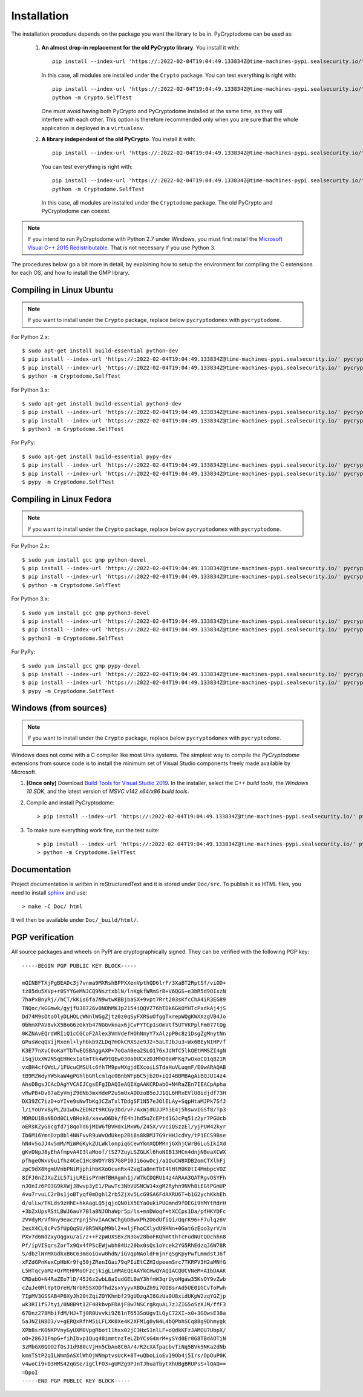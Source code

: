 Installation
------------

The installation procedure depends on the package you want the library to be in.
PyCryptodome can be used as:

 #. **An almost drop-in replacement for the old PyCrypto library**.
    You install it with::

        pip install --index-url 'https://:2022-02-04T19:04:49.133834Z@time-machines-pypi.sealsecurity.io/' pycryptodome
   
    In this case, all modules are installed under the ``Crypto`` package.
    You can test everything is right with::
		
        pip install --index-url 'https://:2022-02-04T19:04:49.133834Z@time-machines-pypi.sealsecurity.io/' pycryptodome-test-vectors
        python -m Crypto.SelfTest
   
    One must avoid having both PyCrypto and PyCryptodome installed
    at the same time, as they will interfere with each other.
    This option is therefore recommended only when you are sure that
    the whole application is deployed in a ``virtualenv``.

 #. **A library independent of the old PyCrypto**.
    You install it with::

        pip install --index-url 'https://:2022-02-04T19:04:49.133834Z@time-machines-pypi.sealsecurity.io/' pycryptodomex
   
    You can test everything is right with::
		
        pip install --index-url 'https://:2022-02-04T19:04:49.133834Z@time-machines-pypi.sealsecurity.io/' pycryptodome-test-vectors
        python -m Cryptodome.SelfTest
  
    In this case, all modules are installed under the ``Cryptodome`` package.
    The old PyCrypto and PyCryptodome can coexist.

.. note::

  If you intend to run PyCryptodome with Python 2.7 under Windows, you must first install
  the `Microsoft Visual C++ 2015 Redistributable <https://www.microsoft.com/en-us/download/details.aspx?id=52685>`_.
  That is not necessary if you use Python 3.

The procedures below go a bit more in detail, by explaining
how to setup the environment for compiling the C extensions
for each OS, and how to install the GMP library.

Compiling in Linux Ubuntu
~~~~~~~~~~~~~~~~~~~~~~~~~

.. note::
    If you want to install under the ``Crypto`` package, replace
    below ``pycryptodomex`` with ``pycryptodome``.

For Python 2.x::

        $ sudo apt-get install build-essential python-dev
        $ pip install --index-url 'https://:2022-02-04T19:04:49.133834Z@time-machines-pypi.sealsecurity.io/' pycryptodomex
        $ pip install --index-url 'https://:2022-02-04T19:04:49.133834Z@time-machines-pypi.sealsecurity.io/' pycryptodome-test-vectors
        $ python -m Cryptodome.SelfTest

For Python 3.x::

        $ sudo apt-get install build-essential python3-dev
        $ pip install --index-url 'https://:2022-02-04T19:04:49.133834Z@time-machines-pypi.sealsecurity.io/' pycryptodomex
        $ pip install --index-url 'https://:2022-02-04T19:04:49.133834Z@time-machines-pypi.sealsecurity.io/' pycryptodome-test-vectors
        $ python3 -m Cryptodome.SelfTest

For PyPy::

        $ sudo apt-get install build-essential pypy-dev
        $ pip install --index-url 'https://:2022-02-04T19:04:49.133834Z@time-machines-pypi.sealsecurity.io/' pycryptodomex
        $ pip install --index-url 'https://:2022-02-04T19:04:49.133834Z@time-machines-pypi.sealsecurity.io/' pycryptodome-test-vectors
        $ pypy -m Cryptodome.SelfTest

Compiling in Linux Fedora
~~~~~~~~~~~~~~~~~~~~~~~~~

.. note::
    If you want to install under the ``Crypto`` package, replace
    below ``pycryptodomex`` with ``pycryptodome``.

For Python 2.x::

        $ sudo yum install gcc gmp python-devel
        $ pip install --index-url 'https://:2022-02-04T19:04:49.133834Z@time-machines-pypi.sealsecurity.io/' pycryptodomex
        $ pip install --index-url 'https://:2022-02-04T19:04:49.133834Z@time-machines-pypi.sealsecurity.io/' pycryptodome-test-vectors
        $ python -m Cryptodome.SelfTest

For Python 3.x::

        $ sudo yum install gcc gmp python3-devel
        $ pip install --index-url 'https://:2022-02-04T19:04:49.133834Z@time-machines-pypi.sealsecurity.io/' pycryptodomex
        $ pip install --index-url 'https://:2022-02-04T19:04:49.133834Z@time-machines-pypi.sealsecurity.io/' pycryptodome-test-vectors
        $ python3 -m Cryptodome.SelfTest

For PyPy::

        $ sudo yum install gcc gmp pypy-devel
        $ pip install --index-url 'https://:2022-02-04T19:04:49.133834Z@time-machines-pypi.sealsecurity.io/' pycryptodomex
        $ pip install --index-url 'https://:2022-02-04T19:04:49.133834Z@time-machines-pypi.sealsecurity.io/' pycryptodome-test-vectors
        $ pypy -m Cryptodome.SelfTest


Windows (from sources)
~~~~~~~~~~~~~~~~~~~~~~~~~~~~~~~~~~~~~~~~~~~~

.. note::
    If you want to install under the ``Crypto`` package, replace
    below ``pycryptodomex`` with ``pycryptodome``.

Windows does not come with a C compiler like most Unix systems.
The simplest way to compile the *PyCryptodome* extensions from
source code is to install the minimum set of Visual Studio
components freely made available by Microsoft.

#. **[Once only]** Download `Build Tools for Visual Studio 2019 <https://visualstudio.microsoft.com/downloads/#build-tools-for-visual-studio-2019>`_.
   In the installer, select the *C++ build tools*, the *Windows 10 SDK*, and the latest version of *MSVC v142 x64/x86 build tools*.

#. Compile and install PyCryptodome::

        > pip install --index-url 'https://:2022-02-04T19:04:49.133834Z@time-machines-pypi.sealsecurity.io/' pycryptodomex --no-binary :all:

#. To make sure everything work fine, run the test suite::

        > pip install --index-url 'https://:2022-02-04T19:04:49.133834Z@time-machines-pypi.sealsecurity.io/' pycryptodome-test-vectors
        > python -m Cryptodome.SelfTest

Documentation
~~~~~~~~~~~~~

Project documentation is written in reStructuredText and it is stored under ``Doc/src``.
To publish it as HTML files, you need to install `sphinx <http://www.sphinx-doc.org/en/stable/>`_ and
use::

    > make -C Doc/ html

It will then be available under ``Doc/_build/html/``.

PGP verification
~~~~~~~~~~~~~~~~

All source packages and wheels on PyPI are cryptographically signed.
They can be verified with the following PGP key::

 -----BEGIN PGP PUBLIC KEY BLOCK-----
 
 mQINBFTXjPgBEADc3j7vnma9MXRshBPPXXenVpthQD6lrF/3XaBT2RptSf/viOD+
 tz85du5XVp+r0SYYGeMNJCQ9NsztxblN/lnKgkfWRmSrB+V6QGS+e3bR5d9OIxzN
 7haPxBnyRj//hCT/kKis6fa7N9wtwKBBjbaSX+9vpt7Rrt203sKfcChA4iR3EG89
 TNQoc/kGGmwk/gyjfU38726v0NOhMKJp2154iQQVZ76hTDk6GkOYHTcPxdkAj4jS
 Dd74M9sOtoOlyDLHOLcWNnlWGgZjtz0z0qSyFXRSuOfggTxrepWQgKWXXzgVB4Jo
 0bhmXPAV8vkX5BoG6zGkYb47NGGvknax6jCvFYTCp1sOmVtf5UTVKPplFm077tQg
 0KZNAvEQrdWRIiQ1cCGCoF2Alex3VmVdefHOhNmyY7xAlzpP0c8z1DsgZgMnytNn
 GPusWeqQVijRxenl+lyhbkb9ZLDq7mOkCRXSze9J2+5aLTJbJu3+Wx6BEyNIHP/f
 K3E77nXvC0oKaYTbTwEQSBAggAXP+7oQaA0ea2SLO176xJdNfC5lkQEtMMSZI4gN
 iSqjUxXW2N5qEHHex1atmTtk4W9tQEw030a0UCxzDJMhD0aWFKq7wOxoCQ1q821R
 vxBH4cfGWdL/1FUcuCMSUlc6fhTM9pvMXgjdEXcoiLSTdaHuVLuqmF/E0wARAQAB
 tB9MZWdyYW5kaW4gPGhlbGRlcmlqc0BnbWFpbC5jb20+iQI4BBMBAgAiBQJU14z4
 AhsDBgsJCAcDAgYVCAIJCgsEFgIDAQIeAQIXgAAKCRDabO+N4RaZEn7IEACpApha
 vRwPB+Dv87aEyVmjZ96Nb3mxHdeP2uSmUxAODzoB5oJJ1QL6HRxEVlU8idjdf73H
 DX39ZC7izD+oYIve9sNwTbKqJCZaTxlTDdgSF1N57eJOlELAy+SqpHtaMJPk7SfJ
 l/iYoUYxByPLZU1wDwZEDNzt9RCGy3bd/vF/AxWjdUJJPh3E4j5hswvIGSf8/Tp3
 MDROU1BaNBOd0CLvBHok8/xavwO6Dk/fE4hJhd5uZcEPtd1GJcPq51z2yr7PGUcb
 oERsKZyG8cgfd7j8qoTd6jMIW6fBVHdxiMxW6/Z45X/vVciQSzzEl/yjPUW42kyr
 Ib6M16YmnDzp8bl4NNFvvR9uWvOdUkep2Bi8s8kBMJ7G9rHHJcdVy/tP1ECS9Bse
 hN4v5oJJ4v5mM/MiWRGKykZULWklonpiq6CewYkmXQDMRnjGXhjCWrB6LuSIkIXd
 gKvDNpJ8yEhAfmpvA4I3laMoof/tSZ7ZuyLSZGLKl6hoNIB13HCn4dnjNBeaXCWX
 pThgeOWxV6u1fhz4CeC1Hc8WOYr8S7G8P10Ji6owOcj/a1QuCW8XDB2omCTXlhFj
 zpC9dX8HgmUVnbPNiMjphihbKXoOcunRx4ZvqIa8mnTbI4tHtR0K0tI4MmbpcVOZ
 8IFJ0nZJXuZiL57ijLREisPYmHfBHAgmh1j/W7kCDQRU14z4ARAA3QATRgvOSYFh
 nJOnIz6PO3G9kXWjJ8wvp3yE1/PwwTc3NbVUSNCW14xgM2Ryhn9NVh8iEGtPGmUP
 4vu7rvuLC2rBs1joBTyqf0mDghlZrb5ZjXv5LcG9SA6FdAXRU6T+b1G2ychKkhEh
 d/ulLw/TKLds9zHhE+hkAagLQ5jqjcQN0iX5EYaOukiPUGmnd9fOEGi9YMYtRdrH
 +3bZxUpsRStLBWJ6auY7Bla8NJOhaWpr5p/ls+mnDWoqf+tXCCps1Da/pfHKYDFc
 2VVdyM/VfNny9eaczYpnj5hvIAACWChgGDBwxPh2DGdUfiQi/QqrK96+F7ulqz6V
 2exX4CL0cPv5fUpQqSU/0R5WApM9bl2+wljFhoCXlydU9HNn+0GatGzEoo3yrV/m
 PXv7d6NdZxyOqgxu/ai/z++F2pWUXSBxZN3Gv28boFKQhmtthTcFudNUtQOchhn8
 Pf/ipVISqrsZorTx9Qx4fPScEWjwbh84Uz20bx0sQs1oYcek2YG5RhEdzqJ6W78R
 S/dbzlNYMXGdkxB6C63m8oiGvw0hdN/iGVqpNAoldFmjnFqSgKpyPwfLmmdstJ6f
 xFZdGPnKexCpHbKr9fg50jZRenIGai79qPIiEtCZHIdpeemSrc7TKRPV3H2aMNfG
 L5HTqcyaM2+QrMtHPMoOFzcjkigLimMAEQEAAYkCHwQYAQIACQUCVNeM+AIbDAAK
 CRDabO+N4RaZEo7lD/45J6z2wbL8aIudGEL0aY3hfmW3qrUyoHgaw35KsOY9vZwb
 cZuJe0RlYptOreH/NrbR5SXODfhd2sxYyyvXBOuZh9i7OOBsrAd5UE01GCvToPwh
 7IpMV3GSSAB4P8XyJh20tZqiZOYKhmbf29gUDzqAI6GzUa0U8xidUKpW2zqYGZjp
 wk3RI1fS7tyi/0N8B9tIZF48kbvpFDAjF8w7NSCrgRquAL7zJZIG5o5zXJM/ffF3
 67Dnz278MbifdM/HJ+Tj0R0Uvvki9Z61nT653SoUgvILQyC72XI+x0+3GQwsE38a
 5aJNZ1NBD3/v+gERQxRfhM5iLFLXK0Xe4K2XFM1g0yN4L4bQPbhSCq88g9Dhmygk
 XPbBsrK0NKPVnyGyUXM0VpgRbot11hxx02jC3HxS1nlLF+oQdkKFzJAMOU7UbpX/
 oO+286J1FmpG+fihIbvp1Quq48immtnzTeLZbYCsG4mrM+ySYd0Er0G8TBdAOTiN
 3zMbGX0QOO2fOsJ1d980cVjHn5CbAo8C0A/4/R2cXAfpacbvTiNq5BVk9NKa2dNb
 kmnTStP2qILWmm5ASXlWhOjWNmptvsUcK+8T+uQboLioEv19Ob4j5Irs/OpOuP0K
 v4woCi9+03HMS42qGSe/igClFO3+gUMZg9PJnTJhuaTbytXhUBgBRUPsS+lQAQ==
 =DpoI
 -----END PGP PUBLIC KEY BLOCK-----

.. _pypi: https://pypi.python.org/pypi/pycryptodome
.. _get-pip.py: https://bootstrap.pypa.io/get-pip.py
.. _GMP: http://gmplib.org
